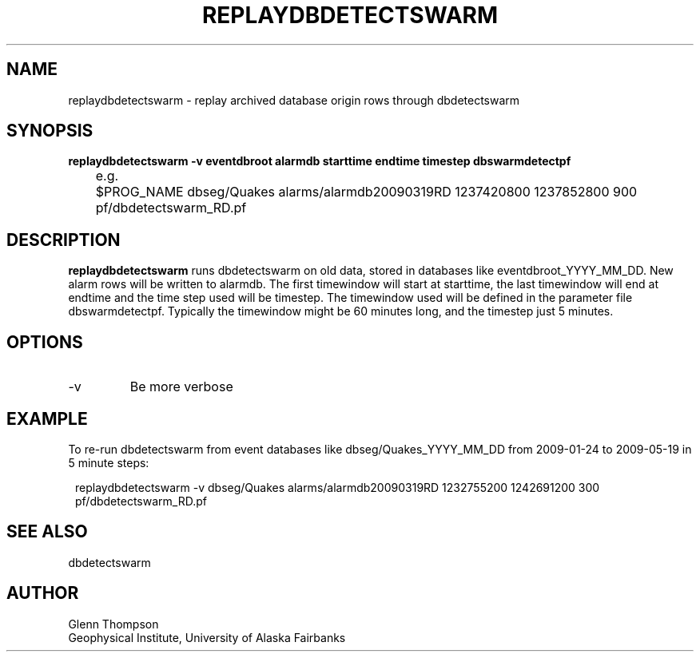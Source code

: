 .TH REPLAYDBDETECTSWARM 1 2009/05/19 "BRTT Antelope 4.11" "User Commands"
.SH NAME
replaydbdetectswarm \- replay archived database origin rows through dbdetectswarm
.SH SYNOPSIS
.nf
\fBreplaydbdetectswarm -v eventdbroot alarmdb starttime endtime timestep dbswarmdetectpf\fR

	e.g.
	$PROG_NAME dbseg/Quakes alarms/alarmdb20090319RD 1237420800 1237852800 900 pf/dbdetectswarm_RD.pf\fR
.fi
.SH DESCRIPTION
\fBreplaydbdetectswarm\fR runs dbdetectswarm on old data, stored in databases like eventdbroot_YYYY_MM_DD. New alarm rows will be written to alarmdb. The first timewindow will start at starttime, the last timewindow will end at endtime and the time step used will be timestep. The timewindow used will be defined in the parameter file dbswarmdetectpf. Typically the timewindow might be 60 minutes long, and the timestep just 5 minutes.

.SH OPTIONS
.IP -v
Be more verbose

.SH EXAMPLE
To re-run dbdetectswarm from event databases like dbseg/Quakes_YYYY_MM_DD from 2009-01-24 to 2009-05-19 in 5 minute steps:
.in 2c
.ft CW
.nf

replaydbdetectswarm -v dbseg/Quakes alarms/alarmdb20090319RD 1232755200 1242691200 300 pf/dbdetectswarm_RD.pf\fR
.fi
.ft R
.in
.SH "SEE ALSO"
dbdetectswarm
.nf
.fi
.SH AUTHOR
Glenn Thompson
.br
Geophysical Institute, University of Alaska Fairbanks
